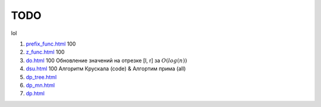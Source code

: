 TODO
""""

lol

#. `<prefix_func.html>`_ 100

#. `<z_func.html>`_ 100

#. `<do.html>`_ 100 Обновление значений на отрезке [l, r] за :math:`O(log(n))`

#. `<dsu.html>`_ 100 Алгоритм Крускала (code) & Алгортим прима (all)

#. `<dp_tree.html>`_

#. `<dp_mn.html>`_

#. `<dp.html>`_


